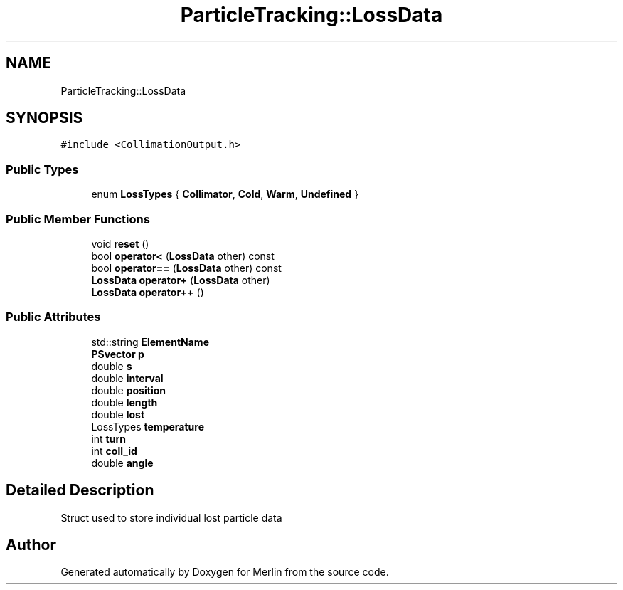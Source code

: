 .TH "ParticleTracking::LossData" 3 "Fri Aug 4 2017" "Version 5.02" "Merlin" \" -*- nroff -*-
.ad l
.nh
.SH NAME
ParticleTracking::LossData
.SH SYNOPSIS
.br
.PP
.PP
\fC#include <CollimationOutput\&.h>\fP
.SS "Public Types"

.in +1c
.ti -1c
.RI "enum \fBLossTypes\fP { \fBCollimator\fP, \fBCold\fP, \fBWarm\fP, \fBUndefined\fP }"
.br
.in -1c
.SS "Public Member Functions"

.in +1c
.ti -1c
.RI "void \fBreset\fP ()"
.br
.ti -1c
.RI "bool \fBoperator<\fP (\fBLossData\fP other) const"
.br
.ti -1c
.RI "bool \fBoperator==\fP (\fBLossData\fP other) const"
.br
.ti -1c
.RI "\fBLossData\fP \fBoperator+\fP (\fBLossData\fP other)"
.br
.ti -1c
.RI "\fBLossData\fP \fBoperator++\fP ()"
.br
.in -1c
.SS "Public Attributes"

.in +1c
.ti -1c
.RI "std::string \fBElementName\fP"
.br
.ti -1c
.RI "\fBPSvector\fP \fBp\fP"
.br
.ti -1c
.RI "double \fBs\fP"
.br
.ti -1c
.RI "double \fBinterval\fP"
.br
.ti -1c
.RI "double \fBposition\fP"
.br
.ti -1c
.RI "double \fBlength\fP"
.br
.ti -1c
.RI "double \fBlost\fP"
.br
.ti -1c
.RI "LossTypes \fBtemperature\fP"
.br
.ti -1c
.RI "int \fBturn\fP"
.br
.ti -1c
.RI "int \fBcoll_id\fP"
.br
.ti -1c
.RI "double \fBangle\fP"
.br
.in -1c
.SH "Detailed Description"
.PP 
Struct used to store individual lost particle data 

.SH "Author"
.PP 
Generated automatically by Doxygen for Merlin from the source code\&.
